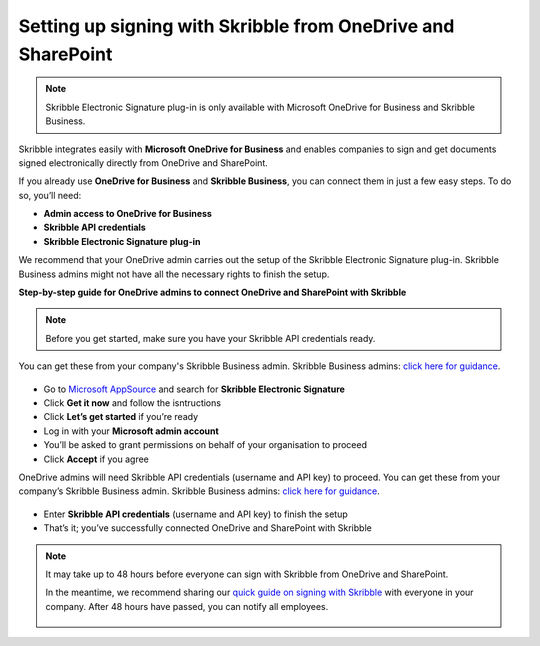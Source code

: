 .. _microsoft:

=============================================================
Setting up signing with Skribble from OneDrive and SharePoint
=============================================================

.. NOTE::
 Skribble Electronic Signature plug-in is only available with Microsoft OneDrive for Business and Skribble Business.

Skribble integrates easily with **Microsoft OneDrive for Business** and enables companies to sign and get documents signed electronically directly from OneDrive and SharePoint.

If you already use **OneDrive for Business** and **Skribble Business**, you can connect them in just a few easy steps. To do so, you’ll need:

•	**Admin access to OneDrive for Business**
•	**Skribble API credentials**
•	**Skribble Electronic Signature plug-in**

We recommend that your OneDrive admin carries out the setup of the Skribble Electronic Signature plug-in. Skribble Business admins might not have all the necessary rights to finish the setup.


**Step-by-step guide for OneDrive admins to connect OneDrive and SharePoint with Skribble**

.. NOTE::
 Before you get started, make sure you have your Skribble API credentials ready.

You can get these from your company's Skribble Business admin. Skribble Business admins: `click here for guidance`_.

  .. _click here for guidance: https://docs.skribble.com/business-admin/api/apicreate.html

- Go to `Microsoft AppSource`_ and search for **Skribble Electronic Signature**
  
  .. _Microsoft AppSource: https://appsource.microsoft.com/
  
- Click **Get it now** and follow the isntructions
  
- Click **Let’s get started** if you’re ready
  
- Log in with your **Microsoft admin account**

- You’ll be asked to grant permissions on behalf of your organisation to proceed

- Click **Accept** if you agree

OneDrive admins will need Skribble API credentials (username and API key) to proceed. You can get these from your company’s Skribble Business admin. Skribble Business admins: `click here for guidance`_.

  .. _click here for guidance: https://docs.skribble.com/business-admin/api/apicreate.html
  
- Enter **Skribble API credentials** (username and API key) to finish the setup

- That’s it; you’ve successfully connected OneDrive and SharePoint with Skribble
  
.. NOTE::
 It may take up to 48 hours before everyone can sign with Skribble from OneDrive and SharePoint.
 
 In the meantime, we recommend sharing our `quick guide on signing with Skribble`_ with everyone in your company. After 48 hours have passed, you can notify all employees.
 
   .. _quick guide on signing with Skribble: https://docs.skribble.com/business-admin/integrations/sign-onedrive-sharepoint
   
 
